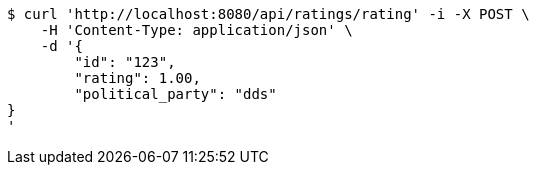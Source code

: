 [source,bash]
----
$ curl 'http://localhost:8080/api/ratings/rating' -i -X POST \
    -H 'Content-Type: application/json' \
    -d '{
	"id": "123",
	"rating": 1.00,
	"political_party": "dds"
}
'
----